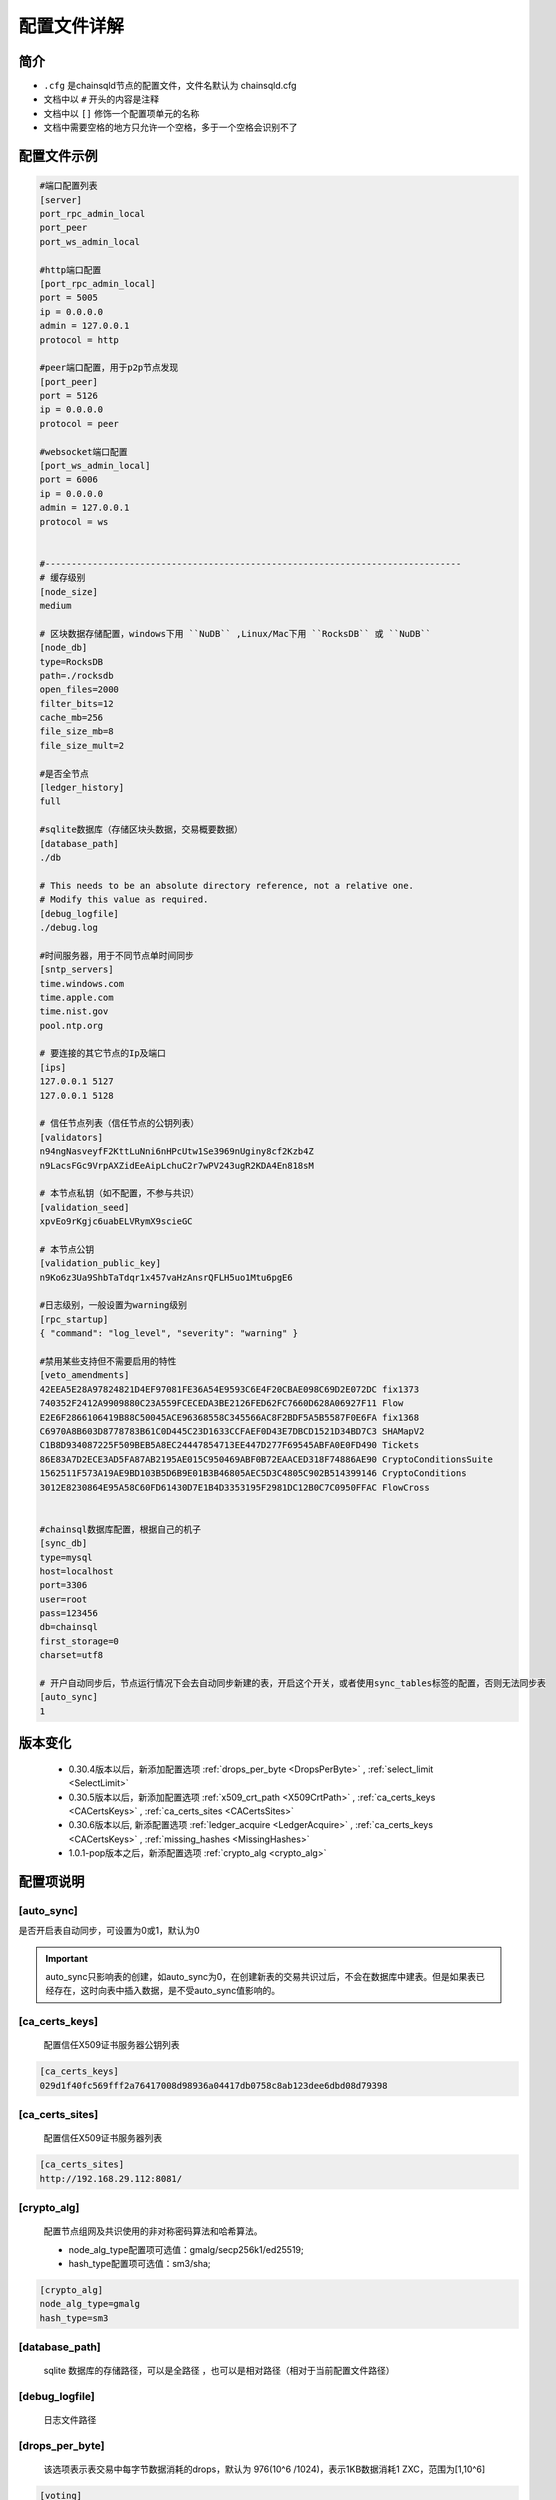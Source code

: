 配置文件详解
===============

.. _配置文件:

简介
---------
- ``.cfg`` 是chainsqld节点的配置文件，文件名默认为 chainsqld.cfg
- 文档中以 ``#`` 开头的内容是注释
- 文档中以 ``[]`` 修饰一个配置项单元的名称
- 文档中需要空格的地方只允许一个空格，多于一个空格会识别不了

配置文件示例
----------------

.. code-block:: bash

    #端口配置列表
    [server]
    port_rpc_admin_local
    port_peer
    port_ws_admin_local

    #http端口配置
    [port_rpc_admin_local]
    port = 5005
    ip = 0.0.0.0
    admin = 127.0.0.1
    protocol = http

    #peer端口配置，用于p2p节点发现
    [port_peer]
    port = 5126
    ip = 0.0.0.0
    protocol = peer

    #websocket端口配置
    [port_ws_admin_local]
    port = 6006
    ip = 0.0.0.0
    admin = 127.0.0.1
    protocol = ws


    #-------------------------------------------------------------------------------
    # 缓存级别
    [node_size]
    medium

    # 区块数据存储配置，windows下用 ``NuDB`` ,Linux/Mac下用 ``RocksDB`` 或 ``NuDB`` 
    [node_db]
    type=RocksDB
    path=./rocksdb
    open_files=2000
    filter_bits=12
    cache_mb=256
    file_size_mb=8
    file_size_mult=2

    #是否全节点
    [ledger_history]
    full

    #sqlite数据库（存储区块头数据，交易概要数据）
    [database_path]
    ./db

    # This needs to be an absolute directory reference, not a relative one.
    # Modify this value as required.
    [debug_logfile]
    ./debug.log

    #时间服务器，用于不同节点单时间同步
    [sntp_servers]
    time.windows.com
    time.apple.com
    time.nist.gov
    pool.ntp.org

    # 要连接的其它节点的Ip及端口
    [ips]
    127.0.0.1 5127
    127.0.0.1 5128

    # 信任节点列表（信任节点的公钥列表）
    [validators]
    n94ngNasveyfF2KttLuNni6nHPcUtw1Se3969nUginy8cf2Kzb4Z
    n9LacsFGc9VrpAXZidEeAipLchuC2r7wPV243ugR2KDA4En818sM

    # 本节点私钥（如不配置，不参与共识）
    [validation_seed]
    xpvEo9rKgjc6uabELVRymX9scieGC

    # 本节点公钥
    [validation_public_key]
    n9Ko6z3Ua9ShbTaTdqr1x457vaHzAnsrQFLH5uo1Mtu6pgE6

    #日志级别，一般设置为warning级别
    [rpc_startup]
    { "command": "log_level", "severity": "warning" }

    #禁用某些支持但不需要启用的特性
    [veto_amendments]
    42EEA5E28A97824821D4EF97081FE36A54E9593C6E4F20CBAE098C69D2E072DC fix1373
    740352F2412A9909880C23A559FCECEDA3BE2126FED62FC7660D628A06927F11 Flow
    E2E6F2866106419B88C50045ACE96368558C345566AC8F2BDF5A5B5587F0E6FA fix1368
    C6970A8B603D8778783B61C0D445C23D1633CCFAEF0D43E7DBCD1521D34BD7C3 SHAMapV2
    C1B8D934087225F509BEB5A8EC24447854713EE447D277F69545ABFA0E0FD490 Tickets
    86E83A7D2ECE3AD5FA87AB2195AE015C950469ABF0B72EAACED318F74886AE90 CryptoConditionsSuite
    1562511F573A19AE9BD103B5D6B9E01B3B46805AEC5D3C4805C902B514399146 CryptoConditions
    3012E8230864E95A58C60FD61430D7E1B4D3353195F2981DC12B0C7C0950FFAC FlowCross


    #chainsql数据库配置，根据自己的机子
    [sync_db]
    type=mysql
    host=localhost
    port=3306
    user=root
    pass=123456
    db=chainsql
    first_storage=0
    charset=utf8

    # 开户自动同步后，节点运行情况下会去自动同步新建的表，开启这个开关，或者使用sync_tables标签的配置，否则无法同步表
    [auto_sync]
    1


版本变化
----------------

    - 0.30.4版本以后，新添加配置选项 :ref:`drops_per_byte <DropsPerByte>`   , :ref:`select_limit <SelectLimit>`
    - 0.30.5版本以后，新添加配置选项 :ref:`x509_crt_path <X509CrtPath>`   , :ref:`ca_certs_keys <CACertsKeys>`  , :ref:`ca_certs_sites <CACertsSites>`
    - 0.30.6版本以后, 新添配置选项   :ref:`ledger_acquire <LedgerAcquire>`   , :ref:`ca_certs_keys <CACertsKeys>`  , :ref:`missing_hashes <MissingHashes>`
    - 1.0.1-pop版本之后，新添配置选项 :ref:`crypto_alg <crypto_alg>`

配置项说明
----------------

[auto_sync]
********************
是否开启表自动同步，可设置为0或1，默认为0

.. important:: 

    auto_sync只影响表的创建，如auto_sync为0，在创建新表的交易共识过后，不会在数据库中建表。但是如果表已经存在，这时向表中插入数据，是不受auto_sync值影响的。


[ca_certs_keys]
******************************
    配置信任X509证书服务器公钥列表

.. code-block:: bash

    [ca_certs_keys]
    029d1f40fc569fff2a76417008d98936a04417db0758c8ab123dee6dbd08d79398


.. _CACertsSites:

[ca_certs_sites]
******************************
    配置信任X509证书服务器列表

.. code-block:: bash

    [ca_certs_sites]
    http://192.168.29.112:8081/

.. _crypto_alg:

[crypto_alg]
******************************
    配置节点组网及共识使用的非对称密码算法和哈希算法。
    
    - node_alg_type配置项可选值：gmalg/secp256k1/ed25519;
    - hash_type配置项可选值：sm3/sha;

.. code-block:: bash

    [crypto_alg]
    node_alg_type=gmalg
    hash_type=sm3


[database_path]
******************
    sqlite 数据库的存储路径，可以是全路径 ，也可以是相对路径（相对于当前配置文件路径）

[debug_logfile]
******************
    日志文件路径

.. _DropsPerByte:

[drops_per_byte]
******************************
    该选项表示表交易中每字节数据消耗的drops，默认为 976(10^6 /1024)，表示1KB数据消耗1 ZXC，范围为[1,10^6]

.. code-block:: bash

    [voting]
    drops_per_byte = 976

.. important:: 

    为了保证与低版本的API的兼容性，drops_per_byte的默认值为976(10^6 /1024),表示1KB数据消耗1 ZXC。drops_per_byte不配置或者配置为默认值，保持与老版本API的向下兼容性；如果该值配置为非默认值，那么与老版本的API都不兼容，无法发起表交易。

[features]
**************
    要在节点启动时就在本节点启用的特性，特性的具体介绍参考 :ref:`features <amendments>` ,这里不再赘述。

.. _ips:

[ips]
******************
    | 要连接的其它节点的Ip及端口，一行只允许出现一个ipv4地址及端口
    | 配置的端口为要连接节点的peer协议端口

[ledger_history]
*****************
- 节点要维护的最小历史区块数量
- 若不想维护历史区块，则设置为 ``none`` ,若想维护全部历史区块（全节点），则设置为 ``full`` 还可以设置为一个数字
- 默认值为256，如果 [node_db]中有 ``online_delete`` 配置项，[ledger_history] 的值必须 <= ``online_delete`` 的值

**配置非全节点的示例** :

.. code-block:: bash

    [node_db]
    type=RocksDB
    path=/data/chainsql/db1/rocksdb
    open_files=2000
    filter_bits=12
    cache_mb=256
    file_size_mb=8
    file_size_mult=2
    online_delete=2000
    advisory_delete=0

    #[ledger_history]
    #full

.. _LedgerAcquire:

[ledger_acquire]
******************************
    同步区块相关的配置。

    - skip_blocks 表示同步区块时要跳过的区块，也就是缺失的区块，用逗号分隔多个缺失的域。示例：skip_blocks=5000-6000,8000,9000-10000

.. code-block:: bash

    [ledger_acquire]
    skip_blocks=5000-6000,8000,9000-10000

.. _MissingHashes:

[missing_hashes]
******************************
    手动配置节点获取不到区块哈希的区块，每一行配置一个对应的区块号和区块哈希，用冒号分隔区块号和区块哈希。

.. code-block:: bash

    [missing_hashes]
    8999:<hash of ledger 8999>
    7999:<hash of ledger 7999>


[node_size]
**************
    | 缓存大小，可设置的值有 "tiny", "small", "medium", "large","huge"，我们建议一开始设置一个默认值，如果运行一段时间发现还有内存空余，则将缓存增大。
    | 默认值为"tiny"。

.. _node_db:

[node_db]
**************
    Chainsql中创建了4个sqlite数据库来存储交易、区块等信息的索引，完整的区块内容存储到node_db配置项中

示例：

.. code-block:: bash

    [node_db]
    type=RocksDB
    path=./rocksdb
    online_delete=2000
    advisory_delete=0

配置项的具体内容：

- ``type`` node_db可选类型有两种，一个是 NuDB（平台兼容，可运行在linux/windows)，一个是 RocksDB（只支持linux）
- ``path`` node_db 可配置绝对路径也可以配置相对路径（相对于当前配置文件）

可选配置项（用于开启非全节点）：

- ``online_delete`` 最小值为256，节点最小维持的区块数量，这个值不能小于 ``ledger_history`` 配置项的值
- ``advisory_delete`` 0为禁用，1为启用。如果启用了，需要调用admin权限接口 ``can_delete`` 来开启区块的在线删除功能。


[rpc_startup]
*****************
    节点启动时要执行的JSON-RPC命令，一般用于设置日志级别：

.. code-block:: json

    {
        "command":"log_level",
        "severity":"warning"
    }

日志级别包括：trace, debug, info, warning, error, fatal

.. _Schema:

[schema]
*********************
    子链相关配置，包括子链路径，是否自动同意加入子链，是否只参与子链共识

    示例：

.. code-block:: bash

    [schema]
    schema_path=/mnt/schema
    auto_accept_new_schema = 1
    only_validate_for_schema = 1

配置项说明：

- ``schema_path`` 子链数据存储路径，节点作为子链节点的配置文件，schema_path文件夹示例如下 ：

.. code-block:: bash

    schema_path/
    ├── 4F26F023FBA6E23CD5FAFBF0751E72EEB306FE944F1BAF9AEB7D8753D5719B15
    └── C6970A8B603D8778783B61C0D445C23D1633CCFAEF0D43E7DBCD1521D34BD7C3
        ├── chainsqld.cfg
    ├── schema_info
        ├── db
        └── rocksdb

其中，schema_info是一个文本文件，用来解决子链文件夹根据 schemaId不易读的问题，schema_info中的内容包括子链名称，建链策略等，示例如下::

    888D24BC38A7DA8CCEBB44DFD985EB3BDD72D110C70F04D031C4E4065D069950
    hello3
    zHb9CJAWyB4zj91VRWn96DkukG4bwdtyTh
    1
    0000000000000000000000000000000000000000000000000000000000000000
    n9MzFGhK9uGyxMX8t3i7Z2hqDKhrRcnmm3yQyGsA1DVs9UK423KE 0;n9Mi394bhLAXtqoX2jHBrPXYH2SVmemDSmnUyFNEaFqn9bhxZVfK 0;n9K7QUHEPN81aKpuujkJHsnRQLpHV8AhHxxtRq7qC51mYYyNXVx6 0
    127.0.0.1:5430;127.0.0.1:5431;127.0.0.1:5432


- ``auto_accept_new_schema`` 配置节点是否自动同意加入子链，默认为0。若新建子链交易不是多方签名交易，则需要节点在命令行执行一下 ``schema_accepet`` 命令手动执行接受操作，否则不执行子链的创建，也不参与后面子链的消息处理。
- ``only_validate_for_schema`` 是否节点只参与子链共识，默认为 0。 配置为1代表节点不参与主链共识，可以认为是主链上的非共识节点。只属于子链的节点需要配置 only_validate_for_schema = 1 ，不然节点无法同步主链区块，也就无法加入子链。

.. note::

    当节点配置 ``validation_seed`` 去同步主链区块时，因为POP/HotStuff共识的原因会导致同步区块失败，所以增加只参与子链而不参与主链的配置

.. _SelectLimit:

[select_limit]
********************* 
    配置表查询相关接口返回的最大查询条数，默认值为200。

.. code-block:: bash

    [select_limit]
    200

[server]
************

- 端口列表，chainsqld 会查找文件中具有与列表项相同名称的配置项，并用这些配置荐创建监听端口。
- 列表中配置项的名称不会影响功配置功能

单个配置项示例如下：

.. code-block:: bash

    [port_rpc_admin_local]
    port = 5005
    ip = 0.0.0.0
    admin = 127.0.0.1
    protocol = http

每个配置项包含如下内容：

    - ``port`` 配置端口
    - ``ip`` 哪些ip可以连接这一端口，如果有多个，以逗号（,）进行分隔， ``0.0.0.0`` 代表任意ip可以连接这一端口
    - ``admin`` chainsql中有一些命令（如peers,t_dump,t_audit）只有拥有admin权限的ip才能调用，配置方法与 ip 相同
    - ``protocol`` 协议名称，chainsql中支持协议有 http,https,ws,wss,peer


[sntp_servers]
******************
    时间服务器，用于p2p节点间时间同步

.. important:: 

    在内网环境中，公网的时间服务器连不上，这时必须配置内网的时间服务器或手动将节点的时间调节一致，不然会出现节点发现不了，或者达不成共识等各种 问题

.. _SyncDB:

[sync_db]
*****************
    配置同步表相关交易用的数据库，原生支持mysql,sqlite，可通过 mycat 支持其它数据库，示例如下:

.. code-block:: bash
    
    [sync_db]
    type=mysql
    host=localhost
    port=3306
    user=root
    pass=root
    db=chainsql
    first_storage=0 #可选
    charset=utf8 #可选
    unix_socket=/var/lib/mysql/mysql.sock #可选

    [sync_db]
    type=sqlite
    db=chainsql

配置项说明：
    - ``type`` 数据库类型，这里支持sqlite,mysql,mycat，配置mysql等同于mycat
    - ``host`` 连接数据库用的主机,localhost或127.0.0.1表示本机
    - ``port`` 数据库端口
    - ``user`` 登录数据库的用户名
    - ``pass`` 登录数据库的密码
    - ``db``   数据库名称
    - ``first_storage`` 是否开启先入库，0为不开启，1为开启，默认为0
    - ``charset`` 数据库编码
    - ``unix_socket`` 
        | 使用localhost连接时，会默认使用 sock 方式连接，默认sock路径是 /var/run/mysqld/mysqld.sock。
        | 在非ubuntu系统中，这个路径是不对的，会导致连接数据库失败，需要用 unix_socket 选项来指定 sock 路径
        | 如果host写为ip（如127.0.0.1）去连接，会使用 tcp 方式连接，就不会有这个问题

[sync_tables]
*********************
    配置要同步的表，详细配置方法参考 :ref:`sync_tables <表同步设置>`，这里与auto_sync的不同在于：

    - auto_sync 配置为1，只能同步新建的表，而 sync_tables 还可以同步之前区块上建的表
    - sync_tables 可中配置同步加密表所用的解密私钥，加密表只有通过sync_tables的配置才可以同步下来
    - sync_tables 可配置各种同步条件，如同步到某个区块，同步到某个时间，跳过某个区块等

.. _validators:

[validators]
******************
    信任节点列表（信任节点的公钥列表）

[validation_seed]
********************
    本节点私钥（如不配置，不参与共识，为非共识节点）

[validation_public_key]
***************************
    本节点公钥（可选），如果配置了validation_seed，会由 validation_seed 生成节点公钥


[veto_amendments]
********************
    要禁用的特性，在特性启用前禁用，会给特性的开启投反对票，赞成票低于80%，会导致特性无法开启，详情参考：:ref:`features <amendments>`


[voting]
***************
    配置账户预留费用或对象增加费用，示例如下:

.. code-block:: bash

    [voting]
    account_reserve = 10000000
    owner_reserve = 1000000

配置项说明：

    - account_reserve 账户预留费用，指的是激活一个账户所需要的最小系统币（ZXC）数量，也是一个账户的余额要保留的最小值，单位为drop，上面的配置表示账户预留费用为10ZXC。
    - owner_reserve 增加一个对象，要增加的预留费用，这里的对象指的是要占用链上存储的对象，如账户与网关之间的trustline,账户新建的表等，上面的值表示每增加一个对象，账户的预留费用要增加1ZXC。


.. _X509CrtPath:

[x509_crt_path]
******************************
    配置X509证书文件路径

.. code-block:: bash

    # X509证书文件路径
    [x509_crt_path]
    ./ca1.cert
    ./ca2.cert

.. _CACertsKeys:

